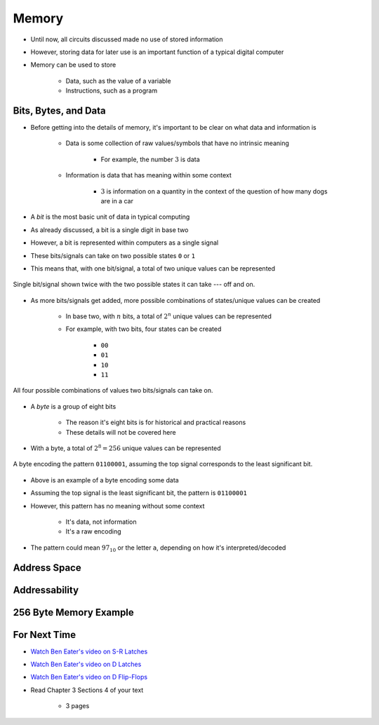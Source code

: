 ******
Memory
******

* Until now, all circuits discussed made no use of stored information
* However, storing data for later use is an important function of a typical digital computer
* Memory can be used to store

    * Data, such as the value of a variable
    * Instructions, such as a program



Bits, Bytes, and Data
=====================

* Before getting into the details of memory, it's important to be clear on what data and information is

    * Data is some collection of raw values/symbols that have no intrinsic meaning

        * For example, the number :math:`3` is data


    * Information is data that has meaning within some context

        * :math:`3` is information on a quantity in the context of the question of how many dogs are in a car


* A *bit* is the most basic unit of data in typical computing
* As already discussed, a bit is a single digit in base two
* However, a bit is represented within computers as a single signal
* These bits/signals can take on two possible states ``0`` or ``1``
* This means that, with one bit/signal, a total of two unique values can be represented

.. figure:: one_bit_signals.png
    :width: 333 px
    :align: center

    Single bit/signal shown twice with the two possible states it can take --- off and on.


* As more bits/signals get added, more possible combinations of states/unique values can be created

    * In base two, with :math:`n` bits, a total of :math:`2^{n}` unique values can be represented
    * For example, with two bits, four states can be created

        * ``00``
        * ``01``
        * ``10``
        * ``11``


.. figure:: two_bit_signals.png
    :width: 500 px
    :align: center

    All four possible combinations of values two bits/signals can take on.


* A *byte* is a group of eight bits

    * The reason it's eight bits is for historical and practical reasons
    * These details will not be covered here


* With a byte, a total of :math:`2^{8} = 256` unique values can be represented


.. figure:: eight_bit_signals.png
    :width: 250 px
    :align: center

    A byte encoding the pattern ``01100001``, assuming the top signal corresponds to the least significant bit.


* Above is an example of a byte encoding some data
* Assuming the top signal is the least significant bit, the pattern is ``01100001``
* However, this pattern has no meaning without some context

    * It's data, not information
    * It's a raw encoding


* The pattern could mean :math:`97_{10}` or the letter ``a``, depending on how it's interpreted/decoded



Address Space
=============



Addressability
==============



256 Byte Memory Example
=======================



For Next Time
=============

* `Watch Ben Eater's video on S-R Latches <https://www.youtube.com/watch?v=KM0DdEaY5sY>`_
* `Watch Ben Eater's video on D Latches <https://www.youtube.com/watch?v=peCh_859q7Q>`_
* `Watch Ben Eater's video on D Flip-Flops <https://www.youtube.com/watch?v=YW-_GkUguMM>`_
* Read Chapter 3 Sections 4 of your text

    * 3 pages